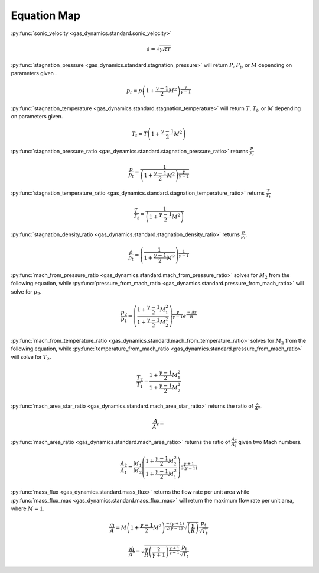 ############
Equation Map
############

:py:func:`sonic_velocity <gas_dynamics.standard.sonic_velocity>`

.. math::

   a = \sqrt{\gamma R T}


:py:func:`stagnation_pressure <gas_dynamics.standard.stagnation_pressure>` will return :math:`P`, :math:`P_{t}`, or :math:`M` depending on parameters given .

.. math::

   p_{t} = p\left(1+\frac{\gamma-1}{2} M^{2}\right)^{\frac{\gamma}{\gamma-1}}


:py:func:`stagnation_temperature <gas_dynamics.standard.stagnation_temperature>` will return :math:`T`, :math:`T_{t}`, or :math:`M` depending on parameters given.

.. math::

   T_{t} = T\left(1 + \frac{\gamma-1}{2} M^{2}\right)


:py:func:`stagnation_pressure_ratio <gas_dynamics.standard.stagnation_pressure_ratio>` returns :math:`\frac{P}{P_{t}}`

.. math::
   \frac{p}{p_{t}} = \frac{1}{\left(1 + \frac{\gamma-1}{2}M^2 \right)^\frac{\gamma}{\gamma-1}}



:py:func:`stagnation_temperature_ratio <gas_dynamics.standard.stagnation_temperature_ratio>` returns :math:`\frac{T}{T_{t}}`

.. math::

   \frac{T}{T_{t}} = \frac{1}{\left(1 + \frac{\gamma-1}{2} M^{2}\right)}


:py:func:`stagnation_density_ratio <gas_dynamics.standard.stagnation_density_ratio>` returns :math:`\frac{\rho}{\rho_{t}}`.

.. math::

   \frac{\rho}{\rho_{t}} = \left( \frac{1}{1+\frac{\gamma-1}{2} M^{2}} \right)^{\frac{1}{\gamma-1}}


:py:func:`mach_from_pressure_ratio <gas_dynamics.standard.mach_from_pressure_ratio>` solves for :math:`M_{2}` from the following equation, while :py:func:`pressure_from_mach_ratio <gas_dynamics.standard.pressure_from_mach_ratio>` will solve for :math:`p_{2}`.

.. math::

   \frac{p_{2}}{p_{1}} = \left( \frac{ 1 + \frac{\gamma-1}{2}M_{1}^2}{1 + \frac{\gamma-1}{2}M_{2}^2} \right)^{\frac{\gamma}{\gamma-1}}e^{\frac{-\Delta s}{R}}


:py:func:`mach_from_temperature_ratio <gas_dynamics.standard.mach_from_temperature_ratio>` solves for :math:`M_{2}` from the following equation, while :py:func:`temperature_from_mach_ratio <gas_dynamics.standard.pressure_from_mach_ratio>` will solve for :math:`T_{2}`.

.. math::

   \frac{T_{2}}{T_{1}} = \frac{1 + \frac{\gamma-1}{2}M_{1}^2}{1 + \frac{\gamma-1}{2}M_{2}^2}


:py:func:`mach_area_star_ratio <gas_dynamics.standard.mach_area_star_ratio>` returns the ratio of :math:`\frac{A}{A*}`.

.. math::

   \frac{A}{A^*} = 


:py:func:`mach_area_ratio <gas_dynamics.standard.mach_area_ratio>` returns the ratio of :math:`\frac{A_{2}}{A_{1}}` given two Mach numbers.

.. math::

   \frac{A_{2}}{A_{1}} = \frac{M_{1}}{M_{2}} \left( \frac{1+\frac{\gamma-1}{2}M_{2}^2}{1+\frac{\gamma-1}{2}M_{1}^2}\right)^{\frac{\gamma+1}{2(\gamma-1)}}




:py:func:`mass_flux <gas_dynamics.standard.mass_flux>` returns the flow rate per unit area while :py:func:`mass_flux_max <gas_dynamics.standard.mass_flux_max>` will return the maximum flow rate per unit area, where :math:`M=1`.

.. math::

   \frac{\dot{m}}{A}=M\left(1+\frac{\gamma-1}{2}M^2\right)^{\frac{-(\gamma+1)}{2(\gamma-1)}}\sqrt{\left(\frac{\gamma}{R}\right)}\frac{p_{t}}{\sqrt{T_{t}}}


.. math::

   \frac{\dot{m}}{A^*} = \sqrt{\frac{\gamma}{R}\left(\frac{2}{\gamma+1}\right)^{\frac{\gamma+1}{\gamma-1}}}\frac{p_{t}}{\sqrt{T_{t}}} 

